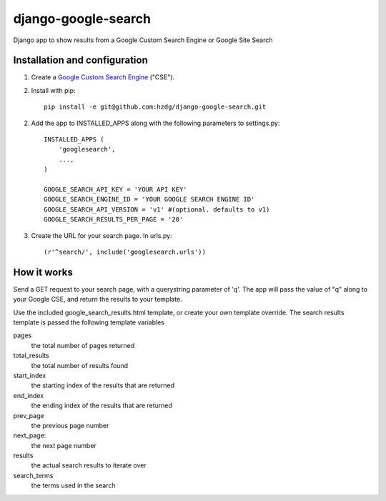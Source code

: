 django-google-search
====================

Django app to show results from a Google Custom Search Engine or Google Site Search

Installation and configuration
------------------------------

1. Create a `Google Custom Search Engine <https://www.google.com/cse/>`_ ("CSE").

2. Install with pip::

    pip install -e git@github.com:hzdg/django-google-search.git

2. Add the app to INSTALLED_APPS along with the following parameters to settings.py::

    INSTALLED_APPS (
        'googlesearch',
        ...,
    )

    GOOGLE_SEARCH_API_KEY = 'YOUR API KEY'
    GOOGLE_SEARCH_ENGINE_ID = 'YOUR GOOGLE SEARCH ENGINE ID'
    GOOGLE_SEARCH_API_VERSION = 'v1' #(optional. defaults to v1)
    GOOGLE_SEARCH_RESULTS_PER_PAGE = '20'

3. Create the URL for your search page. In urls.py::

    (r'^search/', include('googlesearch.urls'))

How it works
------------

Send a GET request to your search page, with a querystring parameter of 'q'. The app will pass the value of "q" along to your Google CSE, and return the results to your template.

Use the included google_search_results.html template, or create your own template override. The search results template is passed the following template variables

pages
    the total number of pages returned

total_results
    the total number of results found

start_index
    the starting index of the results that are returned

end_index
    the ending index of the results that are returned

prev_page
    the previous page number

next_page:
    the next page number

results
    the actual search results to iterate over

search_terms
    the terms used in the search